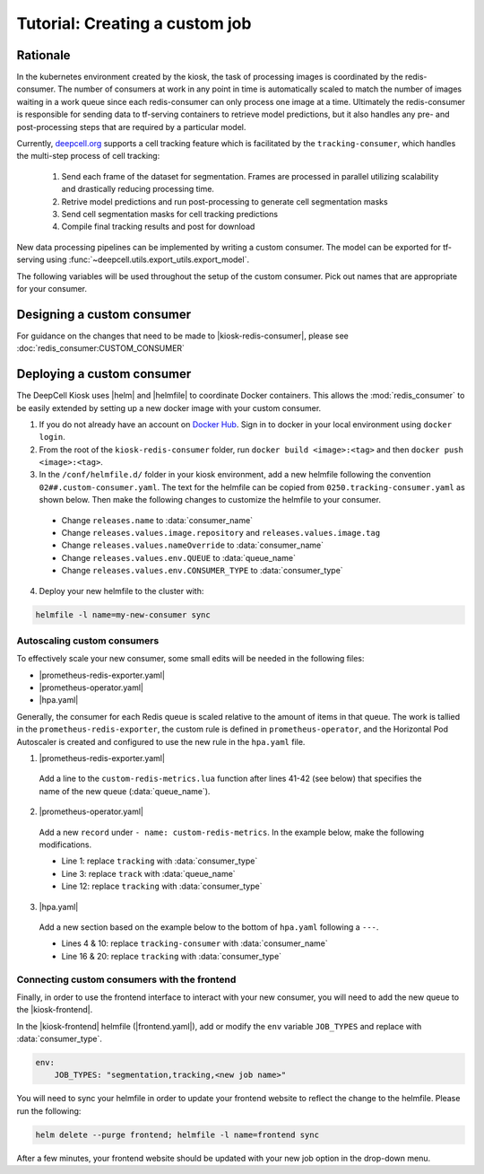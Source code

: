 .. CUSTOM-JOB:

Tutorial: Creating a custom job
===============================

Rationale
---------

In the kubernetes environment created by the kiosk, the task of processing images is coordinated by the redis-consumer. The number of consumers at work in any point in time is automatically scaled to match the number of images waiting in a work queue since each redis-consumer can only process one image at a time. Ultimately the redis-consumer is responsible for sending data to tf-serving containers to retrieve model predictions, but it also handles any pre- and post-processing steps that are required by a particular model.

Currently, `deepcell.org <www.deepcell.org>`_ supports a cell tracking feature which is facilitated by the ``tracking-consumer``, which handles the multi-step process of cell tracking:

  1. Send each frame of the dataset for segmentation. Frames are processed in parallel utilizing scalability and drastically reducing processing time.
  2. Retrive model predictions and run post-processing to generate cell segmentation masks
  3. Send cell segmentation masks for cell tracking predictions
  4. Compile final tracking results and post for download

New data processing pipelines can be implemented by writing a custom consumer. The model can be exported for tf-serving using :func:`~deepcell.utils.export_utils.export_model`.

The following variables will be used throughout the setup of the custom consumer. Pick out names that are appropriate for your consumer.

.. py:data:: queue_name

    Specifies the queue name that will be used to identify jobs for the :mod:`redis_consumer`, e.g. ``'track'``

.. py:data:: consumer_name

    Name of custom consumer, e.g. ``'tracking-consumer'``

.. py:data:: consumer_type

    Name of consumer job, e.g. ``'tracking'``

Designing a custom consumer
---------------------------

For guidance on the changes that need to be made to |kiosk-redis-consumer|, please see :doc:`redis_consumer:CUSTOM_CONSUMER`

.. |kiosk-redis-consumer| raw:: html

    <tt><a href="https://github.com/vanvalenlab/kiosk-redis-consumer">kiosk-redis-consumer</a></tt>

Deploying a custom consumer
---------------------------

The DeepCell Kiosk uses |helm| and |helmfile| to coordinate Docker containers. This allows the :mod:`redis_consumer` to be easily extended by setting up a new docker image with your custom consumer.

1. If you do not already have an account on `Docker Hub <https://hub.docker.com/>`_. Sign in to docker in your local environment using ``docker login``.

2. From the root of the ``kiosk-redis-consumer`` folder, run ``docker build <image>:<tag>`` and then ``docker push <image>:<tag>``.

3. In the ``/conf/helmfile.d/`` folder in your kiosk environment, add a new helmfile following the convention ``02##.custom-consumer.yaml``. The text for the helmfile can be copied from ``0250.tracking-consumer.yaml`` as shown below. Then make the following changes to customize the helmfile to your consumer.

  * Change ``releases.name`` to :data:`consumer_name`
  * Change ``releases.values.image.repository`` and ``releases.values.image.tag``
  * Change ``releases.values.nameOverride`` to :data:`consumer_name`
  * Change ``releases.values.env.QUEUE`` to :data:`queue_name`
  * Change ``releases.values.env.CONSUMER_TYPE`` to :data:`consumer_type`

  .. hidden-code-block:: yaml
    :starthidden: true
    :label: + Show/Hide example helmfile

    helmDefaults:
      args:
        - "--wait"
        - "--timeout=600"
        - "--force"
        - "--reset-values"

    releases:

    ################################################################################
    ## Custom-Consumer ################################################################
    ################################################################################

    #
    # References:
    #   - [web address of Helm chart's YAML file]
    #
    - name: "tracking-consumer"
      namespace: "deepcell"
      labels:
        chart: "redis-consumer"
        component: "deepcell"
        namespace: "deepcell"
        vendor: "vanvalenlab"
        default: "true"
      chart: '{{ env "CHARTS_PATH" | default "/conf/charts" }}/redis-consumer'
      version: "0.1.0"
      values:
        - replicas: 1

          image:
            repository: "vanvalenlab/kiosk-redis-consumer"
            tag: "0.4.1"
            pullPolicy: "Always"

          nameOverride: "tracking-consumer"

          resources:
            requests:
              cpu: 300m
              memory: 256Mi
            # limits:
            #   cpu: 100m
            #   memory: 1024Mi

          tolerations:
            - key: consumer
              operator: Exists
              effect: NoSchedule

          nodeSelector:
            consumer: "yes"

          env:
            DEBUG: "true"
            INTERVAL: 1
            QUEUE: "track"
            CONSUMER_TYPE: "tracking"
            EMPTY_QUEUE_TIMEOUT: 5
            GRPC_TIMEOUT: 20
            GRPC_BACKOFF: 3

            REDIS_HOST: "redis"
            REDIS_PORT: 26379
            REDIS_TIMEOUT: 3

            TF_HOST: "tf-serving"
            TF_PORT: 8500
            TF_TENSOR_NAME: "image"
            TF_TENSOR_DTYPE: "DT_FLOAT"

            AWS_REGION: '{{ env "AWS_REGION" | default "us-east-1" }}'
            CLOUD_PROVIDER: '{{ env "CLOUD_PROVIDER" | default "aws" }}'
            GKE_COMPUTE_ZONE: '{{ env "GKE_COMPUTE_ZONE" | default "us-west1-b" }}'

            NUCLEAR_MODEL: "panoptic:3"
            NUCLEAR_POSTPROCESS: "retinanet-semantic"

            PHASE_MODEL: "resnet50_retinanet_20190813_all_phase_512:0"
            PHASE_POSTPROCESS: "retinanet"

            CYTOPLASM_MODEL:   "resnet50_retinanet_20190903_all_fluorescent_cyto_512:0"
            CYTOPLASM_POSTPROCESS: "retinanet"

            LABEL_DETECT_ENABLED: "true"
            LABEL_DETECT_MODEL: "LabelDetection:0"
            LABEL_RESHAPE_SIZE: 216
            LABEL_DETECT_SAMPLE: 10

            SCALE_DETECT_ENABLED: "true"
            SCALE_DETECT_MODEL: "ScaleDetection:0"
            SCALE_RESHAPE_SIZE: 216
            SCALE_DETECT_SAMPLE: 10

            DRIFT_CORRECT_ENABLED: "false"
            NORMALIZE_TRACKING: "true"

            TRACKING_MODEL: "tracking_model_benchmarking_757_step5_20epoch_80split_9tl:1"
            TRACKING_SEGMENT_MODEL: "panoptic:3"
            TRACKING_POSTPROCESS_FUNCTION: "retinanet"

          secrets:
            AWS_ACCESS_KEY_ID: '{{ env "AWS_ACCESS_KEY_ID" | default "NA" }}'
            AWS_SECRET_ACCESS_KEY: '{{ env "AWS_SECRET_ACCESS_KEY" | default "NA" }}'
            AWS_S3_BUCKET: '{{ env "AWS_S3_BUCKET" | default "NA" }}'
            GKE_BUCKET: '{{ env "GKE_BUCKET" | default "NA" }}'

4. Deploy your new helmfile to the cluster with:

.. code-block:: bash

    helmfile -l name=my-new-consumer sync

.. |helm| raw:: html

    <tt><a href="https://helm.sh/">helm</a></tt>

.. |helmfile| raw:: html

    <tt><a href="https://github.com/roboll/helmfile">helmfile</a></tt>

Autoscaling custom consumers
^^^^^^^^^^^^^^^^^^^^^^^^^^^^

To effectively scale your new consumer, some small edits will be needed in the following files:

* |prometheus-redis-exporter.yaml|
* |prometheus-operator.yaml|
* |hpa.yaml|

Generally, the consumer for each Redis queue is scaled relative to the amount of items in that queue. The work is tallied in the ``prometheus-redis-exporter``, the custom rule is defined in ``prometheus-operator``, and the Horizontal Pod Autoscaler is created and configured to use the new rule in the ``hpa.yaml`` file.

1. |prometheus-redis-exporter.yaml|

  Add a line to the ``custom-redis-metrics.lua`` function after lines 41-42 (see below) that specifies the name of the new queue (:data:`queue_name`).

  .. hidden-code-block:: lua
    :starthidden: true
    :label: + Show/Hide custom-redis-metrics.lua
    :linenos:

    -- Based on https://github.com/soveran/rediscan.lua by GitHub user Soveran.

    local function get_queue_count(queue)
        -- Find number of keys in the queue
        local queue_size = redis.call("LLEN", queue)

        -- Get all processing queues
        local queue_regex = "processing-" .. queue .. ":*"

        local count = 0

        local cursor = "0"
        local done = false

        repeat

        local result = redis.call("SCAN", cursor, "MATCH", queue_regex, "COUNT", 1000)
        cursor = result[1]

        for i, key in ipairs(result[2]) do
            -- How many keys are in each queue (should be 1)
            local keys_in_queue = redis.call("LLEN", key)
            count = count + keys_in_queue
        end

        if cursor == "0" then
            done = true
        end

        until done

        return count + queue_size
    end

    -- Final table to output
    local results = {}

    -- All Queues to Monitor:
    local queues = {}

    queues[#queues+1] = "predict"
    queues[#queues+1] = "track"

    for _,queue in ipairs(queues) do
        local zip_queue = queue .. "-zip"

        local queue_count = get_queue_count(queue)
        local zip_queue_count = get_queue_count(zip_queue)

        table.insert(results, queue .. "_image_keys")
        table.insert(results, tostring(queue_count))

        table.insert(results, queue .. "_zip_keys")
        table.insert(results, tostring(zip_queue_count))

    end

    return results

2. |prometheus-operator.yaml|

  Add a new ``record`` under ``- name: custom-redis-metrics``. In the example below, make the following modifications.

  * Line 1: replace ``tracking`` with :data:`consumer_type`
  * Line 3: replace ``track`` with :data:`queue_name`
  * Line 12: replace ``tracking`` with :data:`consumer_type`

  .. code-block:: yaml
    :linenos:

    - record: tracking_consumer_key_ratio
      expr: |-
        avg_over_time(redis_script_value{key="track_image_keys"}[15s])
        / on()
        (
            avg_over_time(kube_deployment_spec_replicas{deployment="tracking-consumer"}[15s])
            +
            1
        )
      labels:
        namespace: deepcell
        service: tracking-scaling-service

3. |hpa.yaml|

  Add a new section based on the example below to the bottom of ``hpa.yaml`` following a ``---``.

  * Lines 4 & 10: replace ``tracking-consumer`` with :data:`consumer_name`
  * Line 16 & 20: replace ``tracking`` with :data:`consumer_type`

  .. code-block:: yaml
    :linenos:

    apiVersion: autoscaling/v2beta1
    kind: HorizontalPodAutoscaler
    metadata:
      name: tracking-consumer
      namespace: deepcell
    spec:
      scaleTargetRef:
        apiVersion: apps/v1
        kind: Deployment
        name: tracking-consumer
      minReplicas: 1
      maxReplicas: $GPU_MAX_TIMES_FIFTY
      metrics:
      - type: Object
        object:
          metricName: tracking_consumer_key_ratio
          target:
            apiVersion: v1
            kind: Namespace
            name: tracking_consumer_key_ratio
          targetValue: 1

.. todo::

    Do we have guidelines or recommendations for how to set the actual parameters for scaling?

.. |hpa.yaml| raw:: html

    <tt><a href="https://github.com/vanvalenlab/kiosk/blob/master/conf/patches/hpa.yaml">/conf/patches/hpa.yaml</a></tt>

.. |prometheus-operator.yaml| raw:: html

    <tt><a href="https://github.com/vanvalenlab/kiosk/blob/master/conf/helmfile.d/0600.prometheus-operator.yaml">/conf/helmfile.d/0600.prometheus-operator.yaml</a></tt>

.. |prometheus-redis-exporter.yaml| raw:: html

    <tt><a href="https://github.com/vanvalenlab/kiosk/blob/master/conf/helmfile.d/0110.prometheus-redis-exporter.yaml">/conf/helmfile.d/0110.prometheus-redis-exporter.yaml</a></tt>

Connecting custom consumers with the frontend
^^^^^^^^^^^^^^^^^^^^^^^^^^^^^^^^^^^^^^^^^^^^^

Finally, in order to use the frontend interface to interact with your new consumer, you will need to add the new queue to the |kiosk-frontend|.

In the |kiosk-frontend| helmfile (|frontend.yaml|), add or modify the ``env`` variable ``JOB_TYPES`` and replace with :data:`consumer_type`.

.. code-block:: yaml

    env:
        JOB_TYPES: "segmentation,tracking,<new job name>"

You will need to sync your helmfile in order to update your frontend website to reflect the change to the helmfile. Please run the following:

.. code-block:: bash

    helm delete --purge frontend; helmfile -l name=frontend sync

After a few minutes, your frontend website should be updated with your new job option in the drop-down menu.

.. |kiosk-frontend| raw:: html

    <tt><a href="https://github.com/vanvalenlab/kiosk-frontend">kiosk-frontend</a></tt>

.. |frontend.yaml| raw:: html

    <tt><a href="https://github.com/vanvalenlab/kiosk/blob/master/conf/helmfile.d/0300.frontend.yaml">/conf/helmfile.d/0300.frontend.yaml</a></tt>